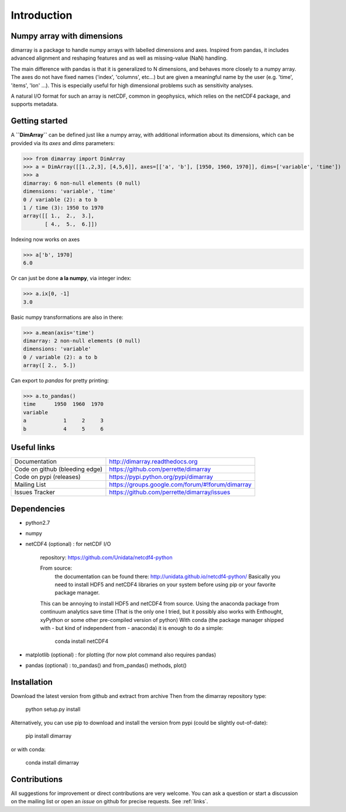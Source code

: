 Introduction
============

Numpy array with dimensions
---------------------------
dimarray is a package to handle numpy arrays with labelled dimensions and axes. 
Inspired from pandas, it includes advanced alignment and reshaping features and 
as well as missing-value (NaN) handling.

The main difference with pandas is that it is generalized to N dimensions, and behaves more closely to a numpy array. 
The axes do not have fixed names ('index', 'columns', etc...) but are 
given a meaningful name by the user (e.g. 'time', 'items', 'lon' ...). 
This is especially useful for high dimensional problems such as sensitivity analyses.

A natural I/O format for such an array is netCDF, common in geophysics, which relies on 
the netCDF4 package, and supports metadata.


Getting started
---------------

A **``DimArray``** can be defined just like a numpy array, with
additional information about its dimensions, which can be provided
via its `axes` and `dims` parameters:

>>> from dimarray import DimArray
>>> a = DimArray([[1.,2,3], [4,5,6]], axes=[['a', 'b'], [1950, 1960, 1970]], dims=['variable', 'time']) 
>>> a
dimarray: 6 non-null elements (0 null)
dimensions: 'variable', 'time'
0 / variable (2): a to b
1 / time (3): 1950 to 1970
array([[ 1.,  2.,  3.],
       [ 4.,  5.,  6.]])

Indexing now works on axes

>>> a['b', 1970]
6.0

Or can just be done **a la numpy**, via integer index:

>>> a.ix[0, -1]
3.0

Basic numpy transformations are also in there:

>>> a.mean(axis='time')
dimarray: 2 non-null elements (0 null)
dimensions: 'variable'
0 / variable (2): a to b
array([ 2.,  5.])

Can export to `pandas` for pretty printing:

>>> a.to_pandas()
time      1950  1960  1970
variable                  
a            1     2     3
b            4     5     6

.. _links:

Useful links
------------
================================    ====================================
Documentation                       http://dimarray.readthedocs.org
Code on github (bleeding edge)      https://github.com/perrette/dimarray
Code on pypi   (releases)           https://pypi.python.org/pypi/dimarray
Mailing List                        https://groups.google.com/forum/#!forum/dimarray
Issues Tracker                      https://github.com/perrette/dimarray/issues
================================    ====================================

Dependencies
------------
- python2.7
- numpy
- netCDF4 (optional) :  for netCDF I/O
  
    repository: https://github.com/Unidata/netcdf4-python

    From source:
        the documentation can be found there: http://unidata.github.io/netcdf4-python/
        Basically you need to install HDF5 and netCDF4 libraries on your system before
        using pip or your favorite package manager.
    
    This can be annoying to install HDF5 and netCDF4 from source.
    Using the anaconda package from continuum analytics save time 
    (That is the only one I tried, but it possibly also 
    works with Enthought, xyPython or some other pre-compiled version of python)
    With conda (the package manager shipped with - but kind of independent from - anaconda) 
    it is enough to do a simple:

        conda install netCDF4 

- matplotlib (optional) : for plotting (for now plot command also requires pandas)
- pandas (optional) :  to_pandas() and from_pandas() methods, plot()


Installation
------------
Download the latest version from github and extract from archive
Then from the dimarray repository type:
    
        python setup.py install  

Alternatively, you can use pip to download and install the version from pypi (could be slightly out-of-date):

        pip install dimarray 

or with conda:
    
        conda install dimarray


Contributions
-------------
All suggestions for improvement or direct contributions are very welcome.
You can ask a question or start a discussion on the mailing list
or open an `issue` on github for precise requests. See  :ref:`links`.

